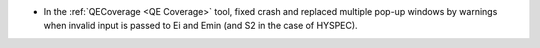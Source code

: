 - In the :ref:`QECoverage <QE Coverage>` tool, fixed crash and replaced multiple pop-up windows by warnings when invalid input is passed to Ei and Emin (and S2 in the case of HYSPEC).
